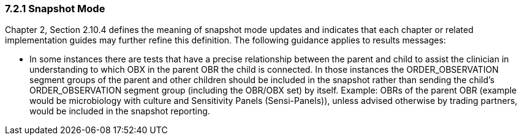 === 7.2.1 Snapshot Mode

Chapter 2, Section 2.10.4 defines the meaning of snapshot mode updates and indicates that each chapter or related implementation guides may further refine this definition. The following guidance applies to results messages:

• In some instances there are tests that have a precise relationship between the parent and child to assist the clinician in understanding to which OBX in the parent OBR the child is connected. In those instances the ORDER_OBSERVATION segment groups of the parent and other children should be included in the snapshot rather than sending the child's ORDER_OBSERVATION segment group (including the OBR/OBX set) by itself. Example: OBRs of the parent OBR (example would be microbiology with culture and Sensitivity Panels (Sensi-Panels)), unless advised otherwise by trading partners, would be included in the snapshot reporting. 

